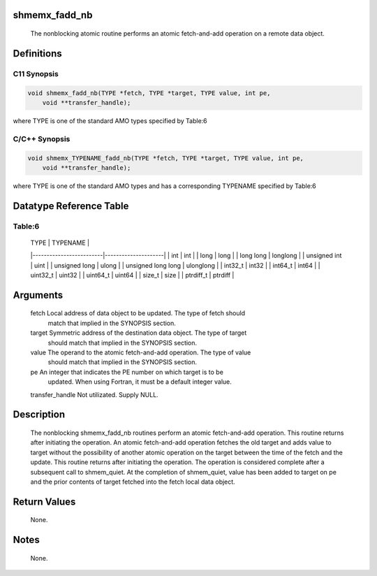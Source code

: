 shmemx_fadd_nb
==============

   The nonblocking atomic routine performs an atomic fetch-and-add operation
   on a remote data object.

Definitions
===========

C11 Synopsis
------------

.. code:: bash

   void shmemx_fadd_nb(TYPE *fetch, TYPE *target, TYPE value, int pe,
       void **transfer_handle);

where TYPE is one of the standard AMO types specified by Table:6

C/C++ Synopsis
--------------

.. code:: bash

   void shmemx_TYPENAME_fadd_nb(TYPE *fetch, TYPE *target, TYPE value, int pe,
       void **transfer_handle);

where TYPE is one of the standard AMO types and has a corresponding
TYPENAME specified by Table:6

Datatype Reference Table
========================

Table:6
-------

     |           TYPE          |      TYPENAME       |
     |-------------------------|---------------------|
     |   int                   |     int             |
     |   long                  |     long            |
     |   long long             |     longlong        |
     |   unsigned int          |     uint            |
     |   unsigned long         |     ulong           |
     |   unsigned long long    |     ulonglong       |
     |   int32_t               |     int32           |
     |   int64_t               |     int64           |
     |   uint32_t              |     uint32          |
     |   uint64_t              |     uint64          |
     |   size_t                |     size            |
     |   ptrdiff_t             |     ptrdiff         |

Arguments
=========

   fetch   Local address of data object to be updated. The type of fetch should
           match that implied in the SYNOPSIS section.
   target  Symmetric address of the destination data object. The type of target
           should match that implied in the SYNOPSIS section.
   value   The operand to the atomic fetch-and-add operation. The type of value
           should match that implied in the SYNOPSIS section.
   pe      An integer that indicates the PE number on which target is to be
           updated.  When using Fortran, it must be a default integer value.
   transfer_handle Not utilizated. Supply NULL.

Description
===========

   The nonblocking shmemx_fadd_nb routines perform an atomic fetch-and-add
   operation. This routine returns after initiating the operation. An atomic
   fetch-and-add operation fetches the old target and adds value to
   target without the possibility of another atomic operation on the target
   between the time of the fetch and the update. This routine returns after
   initiating the operation. The operation is considered complete after a
   subsequent call to shmem_quiet. At the completion of shmem_quiet, value has
   been added to target on pe and the prior contents of target fetched into the
   fetch local data object.

Return Values
=============

   None.

Notes
=====

   None.
